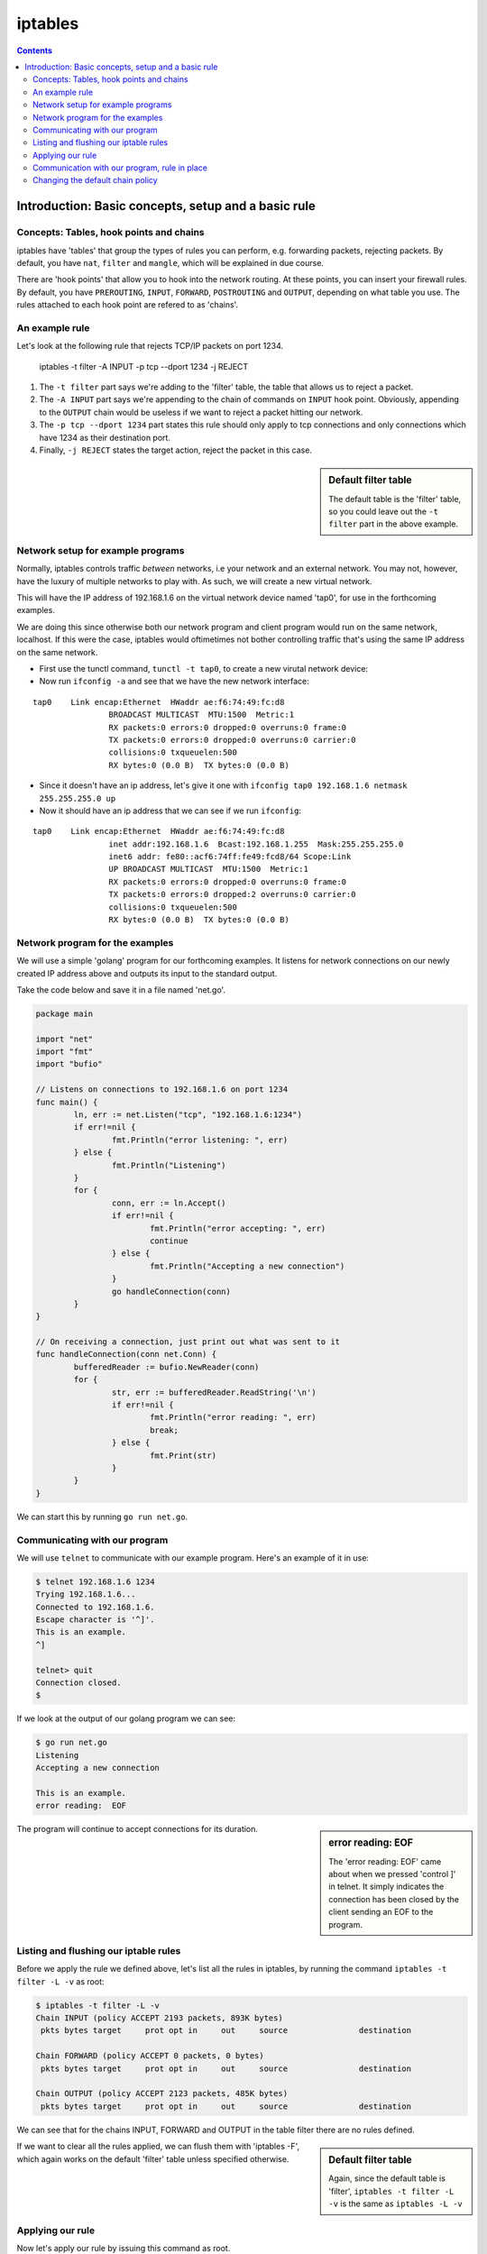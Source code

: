 ********
iptables
********

.. contents::


Introduction: Basic concepts, setup and a basic rule
====================================================

Concepts: Tables, hook points and chains
----------------------------------------

iptables have 'tables' that group the types of rules you can perform, e.g. forwarding packets, rejecting packets. By default, you have ``nat``, ``filter`` and ``mangle``, which will be explained in due course.

There are 'hook points' that allow you to hook into the network routing. At these points, you can insert your firewall rules. By default, you have ``PREROUTING``, ``INPUT``, ``FORWARD``, ``POSTROUTING`` and ``OUTPUT``, depending on what table you use. The rules attached to each hook point are refered to as  'chains'.

An example rule
---------------

Let's look at the following rule that rejects TCP/IP packets on port 1234.

	iptables -t filter -A INPUT -p tcp --dport 1234 -j REJECT

#. The ``-t filter`` part says we're adding to the 'filter' table, the table that allows us to reject a packet.
#. The ``-A INPUT`` part says we're appending to the chain of commands on ``INPUT`` hook point. Obviously, appending to the ``OUTPUT`` chain would be useless if we want to reject a packet hitting our network.
#. The ``-p tcp --dport 1234`` part states this rule should only apply to tcp connections and only connections which have 1234 as their destination port. 
#. Finally, ``-j REJECT`` states the target action, reject the packet in this case.
   
.. sidebar:: Default filter table

	The default table is the 'filter' table, so you could leave out the ``-t filter`` part in the above example.

Network setup for example programs
----------------------------------

Normally, iptables controls traffic *between* networks, i.e your network and an external network. You may not, however, have the luxury of multiple networks to play with. As such, we will create a new virtual network. 

This will have the IP address of 192.168.1.6 on the virtual network device named 'tap0', for use in the forthcoming examples.

We are doing this since otherwise both our network program and client program would run on the same network, localhost. If this were the case, iptables would oftimetimes not bother controlling traffic that's using the same IP address on the same network. 

- First use the tunctl command, ``tunctl -t tap0``, to create a new virutal network device:

- Now run ``ifconfig -a`` and see that we have the new network interface:

::

	tap0	Link encap:Ethernet  HWaddr ae:f6:74:49:fc:d8
			BROADCAST MULTICAST  MTU:1500  Metric:1
			RX packets:0 errors:0 dropped:0 overruns:0 frame:0
			TX packets:0 errors:0 dropped:0 overruns:0 carrier:0
			collisions:0 txqueuelen:500
			RX bytes:0 (0.0 B)  TX bytes:0 (0.0 B)		

- Since it doesn't have an ip address, let's give it one with ``ifconfig tap0 192.168.1.6 netmask 255.255.255.0 up``

- Now it should have an ip address that we can see if we run ``ifconfig``:

::

	tap0    Link encap:Ethernet  HWaddr ae:f6:74:49:fc:d8  
			inet addr:192.168.1.6  Bcast:192.168.1.255  Mask:255.255.255.0
			inet6 addr: fe80::acf6:74ff:fe49:fcd8/64 Scope:Link
			UP BROADCAST MULTICAST  MTU:1500  Metric:1
			RX packets:0 errors:0 dropped:0 overruns:0 frame:0
			TX packets:0 errors:0 dropped:2 overruns:0 carrier:0
			collisions:0 txqueuelen:500 
			RX bytes:0 (0.0 B)  TX bytes:0 (0.0 B)		

Network program for the examples
----------------------------------------

We will use a simple 'golang' program for our forthcoming examples. It listens for network connections on our newly created IP address above and outputs its input to the standard output.

Take the code below and save it in a file named 'net.go'.

.. code:: golang

	package main

	import "net"
	import "fmt"
	import "bufio"

	// Listens on connections to 192.168.1.6 on port 1234
	func main() {
	        ln, err := net.Listen("tcp", "192.168.1.6:1234")
	        if err!=nil {
	                fmt.Println("error listening: ", err)
	        } else {
	                fmt.Println("Listening")
	        }
	        for {
	                conn, err := ln.Accept()
	                if err!=nil {
	                        fmt.Println("error accepting: ", err)
	                        continue
	                } else {
	                        fmt.Println("Accepting a new connection")
	                }
	                go handleConnection(conn)
	        }
	}

	// On receiving a connection, just print out what was sent to it
	func handleConnection(conn net.Conn) {
	        bufferedReader := bufio.NewReader(conn)
	        for {
	                str, err := bufferedReader.ReadString('\n')
	                if err!=nil {
	                        fmt.Println("error reading: ", err)
	                        break;
	                } else {
	                        fmt.Print(str)
	                }
	        }
	}

We can start this by running ``go run net.go``.

Communicating with our program
------------------------------

We will use ``telnet`` to communicate with our example program. Here's an example of it in use:

.. code:: shell

	$ telnet 192.168.1.6 1234
	Trying 192.168.1.6...
	Connected to 192.168.1.6.
	Escape character is '^]'.
	This is an example.
	^]

	telnet> quit
	Connection closed.
	$

If we look at the output of our golang program we can see:

.. code:: shell

	$ go run net.go
	Listening
	Accepting a new connection

	This is an example.
	error reading:  EOF

.. sidebar:: error reading: EOF

	The 'error reading: EOF' came about when we pressed 'control ]' in telnet. It simply indicates the connection has been closed by the client sending an EOF to the program.

The program will continue to accept connections for its duration.

Listing and flushing our iptable rules
--------------------------------------

Before we apply the rule we defined above, let's list all the rules in iptables, by running the command ``iptables -t filter -L -v`` as root:

.. code:: shell

	$ iptables -t filter -L -v
	Chain INPUT (policy ACCEPT 2193 packets, 893K bytes)
	 pkts bytes target     prot opt in     out     source               destination         

	Chain FORWARD (policy ACCEPT 0 packets, 0 bytes)
	 pkts bytes target     prot opt in     out     source               destination         

	Chain OUTPUT (policy ACCEPT 2123 packets, 485K bytes)
	 pkts bytes target     prot opt in     out     source               destination 

We can see that for the chains INPUT, FORWARD and OUTPUT in the table filter there are no rules defined.

.. sidebar:: Default filter table

	Again, since the default table is 'filter', ``iptables -t filter -L -v`` is the same as ``iptables -L -v``

If we want to clear all the rules applied, we can flush them with 'iptables -F', which again works on the default 'filter' table unless specified otherwise.

Applying our rule
-----------------

Now let's apply our rule by issuing this command as root. 

``iptables -t filter -A INPUT -i lo -d 192.168.1.6 -p tcp --dport 1234 -j REJECT``

We're slightly modifying what it was before to make it more precise. We're specifying an interface, ``lo``, and a destination, ``-d 192.168.1.6``. So the rule will match if the connection comes from localhost (our telnet command will send packets from this interface) and is directed at the specified IP address.

.. sidebar:: Precise iptables rules

	Above, we made the rule more precise. But if we'd left out 	``-d 192.168.1.6`` and ``-i lo``, we'd simply be saying match packets coming from any interface to any ip address, as long as they're going to a port number 1234.

There should be no output from the above command, but if you run the listing command again you should see our new command:

.. code:: shell

	$ iptables -t filter -L -v                                 
	Chain INPUT (policy ACCEPT 1 packets, 164 bytes)
	 pkts bytes target     prot opt in     out     source               destination
	    0     0 REJECT     tcp  --  lo     any     anywhere             192.168.1.6          tcp dpt:1234 reject-with icmp-port-unreachable

	Chain FORWARD (policy ACCEPT 0 packets, 0 bytes)
	 pkts bytes target     prot opt in     out     source               destination         

	Chain OUTPUT (policy ACCEPT 1 packets, 52 bytes)
	 pkts bytes target     prot opt in     out     source               destination         

.. sidebar:: 'out' interface and source address

	Since we're blocking packets coming in on an interface, the 'out' interface option above is not applicable and therefore 'any'. And since we don't care where IP the packet comes from (nor can be reliably tell, oftentimes even on our machine), we're looking for source connections from 'anywhere'.

The new line is telling us: 

#. If the protcol is TCP/IP, 
#. from the 'lo', localhost, network interface
#. from any IP address to 192.168.1.6
#. and the destination port is 1234,
#. then reject the packet with 'icmp-port-unreachable', the default response with you specify the REJECT target.

Communication with our program, rule in place
---------------------------------------------

As you may expect, if we try to connect to our program now, we'll get a rejected response. 

Here's the telnet output:

.. code:: shell

	$ telnet 192.168.1.6 1234
	Trying 192.168.1.6...
	telnet: Unable to connect to remote host: Connection refused
	$

Success!

If we now flush to iptables rules with ``iptables -F`` and then verify the rule is gone with ``iptables -L -v``, and try to connect again we will see the iptables rule is no longer in place.

- Use iptables logging
 
- Use the output chain on iptables
  
- Use the forward chain on iptables

- Default chain policies

Changing the default chain policy
---------------------------------

If we look at the output of our empty iptables command, we'll see something referring to a default policy

